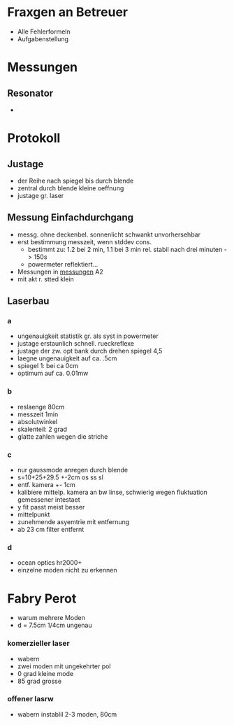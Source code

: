 * Fraxgen an Betreuer
 - Alle Fehlerformeln
 - Aufgabenstellung
* Messungen
** Resonator
 -
* Protokoll
** Justage
 - der Reihe nach spiegel bis durch blende
 - zentral durch blende kleine oeffnung
 - justage gr. laser
** Messung Einfachdurchgang
 - messg. ohne deckenbel. sonnenlicht schwankt unvorhersehbar
 - erst bestimmung messzeit, wenn stddev cons.
   - bestimmt zu: 1.2 bei 2 min, 1.1 bei 3 min rel. stabil nach drei minuten -> 150s
   - powermeter reflektiert...
 - Messungen in [[file:messungen/messungen.ods][messungen]] A2
 - mit akt r. stted klein
** Laserbau
*** a
  - ungenauigkeit statistik gr. als syst in powermeter
  - justage erstaunlich schnell. rueckreflexe
  - justage der zw. opt bank durch drehen spiegel 4,5
  - laegne ungenauigkeit auf ca. .5cm
  - spiegel 1: bei ca 0cm
  - optimum auf ca. 0.01mw
*** b
  - reslaenge 80cm
  - messzeit 1min
  - absolutwinkel
  - skalenteil: 2 grad
  - glatte zahlen wegen die striche
*** c
  - nur gaussmode anregen durch blende
  - s=10+25+29.5 +-2cm
      os ss sl
  - entf. kamera +- 1cm
  - kalibiere mittelp. kamera an bw linse, schwierig wegen fluktuation gemessener intestaet
  - y fit passt meist besser
  - mittelpunkt
  - zunehmende asyemtrie mit entfernung
  - ab 23 cm filter entfernt

*** d
  - ocean optics hr2000+
  - einzelne moden nicht zu erkennen
* Fabry Perot
  - warum mehrere Moden
  - d = 7.5cm 1/4cm ungenau
*** komerzieller laser
 - wabern
 - zwei moden mit ungekehrter pol
 - 0 grad kleine mode
 - 85 grad grosse


*** offener lasrw
 - wabern instablil 2-3 moden, 80cm
